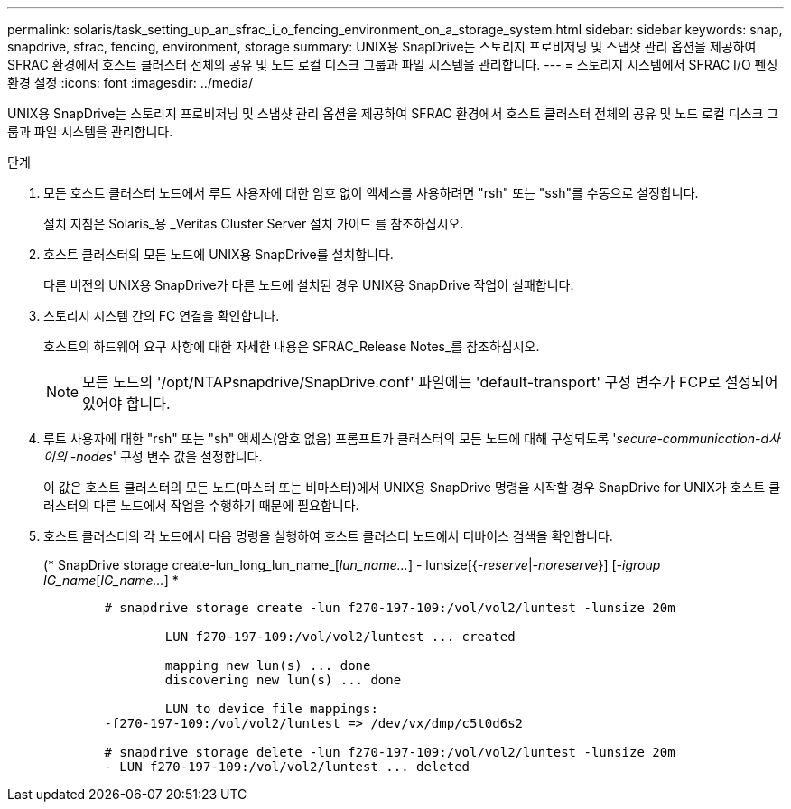 ---
permalink: solaris/task_setting_up_an_sfrac_i_o_fencing_environment_on_a_storage_system.html 
sidebar: sidebar 
keywords: snap, snapdrive, sfrac, fencing, environment, storage 
summary: UNIX용 SnapDrive는 스토리지 프로비저닝 및 스냅샷 관리 옵션을 제공하여 SFRAC 환경에서 호스트 클러스터 전체의 공유 및 노드 로컬 디스크 그룹과 파일 시스템을 관리합니다. 
---
= 스토리지 시스템에서 SFRAC I/O 펜싱 환경 설정
:icons: font
:imagesdir: ../media/


[role="lead"]
UNIX용 SnapDrive는 스토리지 프로비저닝 및 스냅샷 관리 옵션을 제공하여 SFRAC 환경에서 호스트 클러스터 전체의 공유 및 노드 로컬 디스크 그룹과 파일 시스템을 관리합니다.

.단계
. 모든 호스트 클러스터 노드에서 루트 사용자에 대한 암호 없이 액세스를 사용하려면 "rsh" 또는 "ssh"를 수동으로 설정합니다.
+
설치 지침은 Solaris_용 _Veritas Cluster Server 설치 가이드 를 참조하십시오.

. 호스트 클러스터의 모든 노드에 UNIX용 SnapDrive를 설치합니다.
+
다른 버전의 UNIX용 SnapDrive가 다른 노드에 설치된 경우 UNIX용 SnapDrive 작업이 실패합니다.

. 스토리지 시스템 간의 FC 연결을 확인합니다.
+
호스트의 하드웨어 요구 사항에 대한 자세한 내용은 SFRAC_Release Notes_를 참조하십시오.

+

NOTE: 모든 노드의 '/opt/NTAPsnapdrive/SnapDrive.conf' 파일에는 'default-transport' 구성 변수가 FCP로 설정되어 있어야 합니다.

. 루트 사용자에 대한 "rsh" 또는 "sh" 액세스(암호 없음) 프롬프트가 클러스터의 모든 노드에 대해 구성되도록 '_secure-communication-d사이의 -nodes_' 구성 변수 값을 설정합니다.
+
이 값은 호스트 클러스터의 모든 노드(마스터 또는 비마스터)에서 UNIX용 SnapDrive 명령을 시작할 경우 SnapDrive for UNIX가 호스트 클러스터의 다른 노드에서 작업을 수행하기 때문에 필요합니다.

. 호스트 클러스터의 각 노드에서 다음 명령을 실행하여 호스트 클러스터 노드에서 디바이스 검색을 확인합니다.
+
(* SnapDrive storage create-lun_long_lun_name_[_lun_name..._] - lunsize[{_-reserve_|_-noreserve_}] [_-igroup IG_name_[_IG_name..._] *

+
[listing]
----

	# snapdrive storage create -lun f270-197-109:/vol/vol2/luntest -lunsize 20m

		LUN f270-197-109:/vol/vol2/luntest ... created

		mapping new lun(s) ... done
		discovering new lun(s) ... done

		LUN to device file mappings:
	-f270-197-109:/vol/vol2/luntest => /dev/vx/dmp/c5t0d6s2

	# snapdrive storage delete -lun f270-197-109:/vol/vol2/luntest -lunsize 20m
	- LUN f270-197-109:/vol/vol2/luntest ... deleted
----

